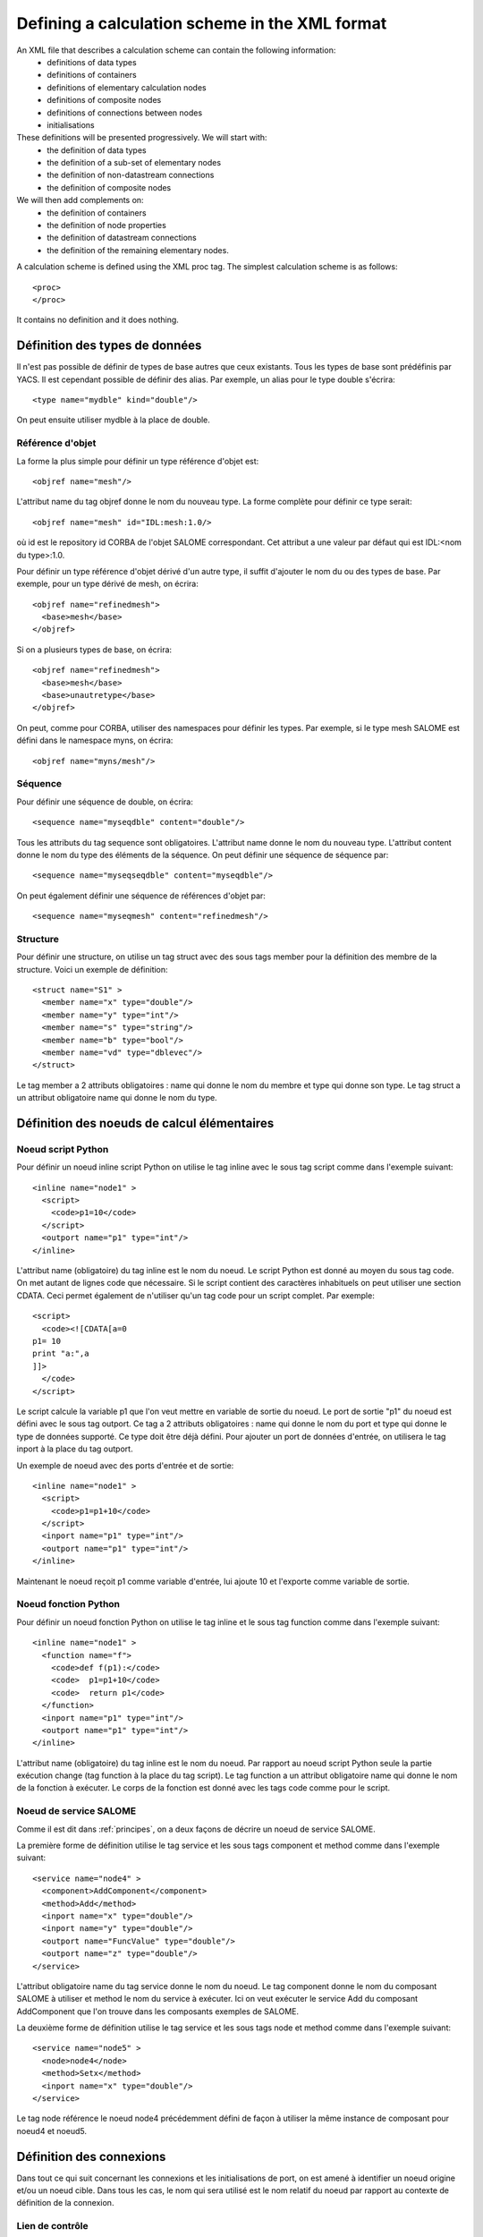 .. _schemaxml:

Defining a calculation scheme in the XML format
=================================================
An XML file that describes a calculation scheme can contain the following information:
 - definitions of data types
 - definitions of containers
 - definitions of elementary calculation nodes
 - definitions of composite nodes
 - definitions of connections between nodes
 - initialisations

These definitions will be presented progressively. We will start with:
 - the definition of data types
 - the definition of a sub-set of elementary nodes
 - the definition of non-datastream connections
 - the definition of composite nodes

We will then add complements on:
 - the definition of containers
 - the definition of node properties
 - the definition of datastream connections
 - the definition of the remaining elementary nodes.

A calculation scheme is defined using the XML proc tag.  The simplest calculation scheme is as follows::

  <proc>
  </proc>

It contains no definition and it does nothing.

Définition des types de données
---------------------------------
Il n'est pas possible de définir de types de base autres que ceux existants.
Tous les types de base sont prédéfinis par YACS.
Il est cependant possible de définir des alias. Par exemple, un alias pour
le type double s'écrira::

  <type name="mydble" kind="double"/>

On peut ensuite utiliser mydble à la place de double.


Référence d'objet
'''''''''''''''''''''
La forme la plus simple pour définir un type référence d'objet est::

  <objref name="mesh"/>

L'attribut name du tag objref donne le nom du nouveau type.
La forme complète pour définir ce type serait::

  <objref name="mesh" id="IDL:mesh:1.0/>

où id est le repository id CORBA de l'objet SALOME correspondant. Cet attribut
a une valeur par défaut qui est IDL:<nom du type>:1.0. 

Pour définir un type référence d'objet dérivé d'un autre type, il suffit
d'ajouter le nom du ou des types de base.
Par exemple, pour un type dérivé de mesh, on écrira::

  <objref name="refinedmesh">
    <base>mesh</base>
  </objref>

Si on a plusieurs types de base, on écrira::

  <objref name="refinedmesh">
    <base>mesh</base>
    <base>unautretype</base>
  </objref>

On peut, comme pour CORBA, utiliser des namespaces pour définir les types.
Par exemple, si le type mesh SALOME est défini dans le namespace myns, on écrira::

  <objref name="myns/mesh"/>

Séquence
''''''''''
Pour définir une séquence de double, on écrira::

  <sequence name="myseqdble" content="double"/>

Tous les attributs du tag sequence sont obligatoires. L'attribut name
donne le nom du nouveau type. L'attribut content donne le nom du type
des éléments de la séquence.
On peut définir une séquence de séquence par::

  <sequence name="myseqseqdble" content="myseqdble"/>

On peut également définir une séquence de références d'objet par::

  <sequence name="myseqmesh" content="refinedmesh"/>

Structure
'''''''''''''
Pour définir une structure, on utilise un tag struct avec des sous tags member
pour la définition des membre de la structure.
Voici un exemple de définition::

    <struct name="S1" >
      <member name="x" type="double"/>
      <member name="y" type="int"/>
      <member name="s" type="string"/>
      <member name="b" type="bool"/>
      <member name="vd" type="dblevec"/>
    </struct>

Le tag member a 2 attributs obligatoires : name qui donne le nom du membre
et type qui donne son type. Le tag struct a un attribut obligatoire name
qui donne le nom du type.

Définition des noeuds de calcul élémentaires
-----------------------------------------------
Noeud script Python
'''''''''''''''''''''
Pour définir un noeud inline script Python on utilise le tag inline avec le sous tag
script comme dans l'exemple suivant::

    <inline name="node1" >
      <script>
        <code>p1=10</code>
      </script>
      <outport name="p1" type="int"/>
    </inline>

L'attribut name (obligatoire) du tag inline est le nom du noeud.
Le script Python est donné au moyen du sous tag code. On met autant de lignes code
que nécessaire. Si le script contient des caractères inhabituels on peut utiliser
une section CDATA. Ceci permet également de n'utiliser qu'un tag code pour un script complet.
Par exemple::

  <script>
    <code><![CDATA[a=0
  p1= 10
  print "a:",a
  ]]>
    </code>
  </script>

Le script calcule la variable p1 que l'on veut mettre en variable de sortie du noeud.
Le port de sortie "p1" du noeud est défini avec le sous tag outport. Ce tag a 2 attributs
obligatoires : name qui donne le nom du port et type qui donne le type de données
supporté. Ce type doit être déjà défini.
Pour ajouter un port de données d'entrée, on utilisera le tag inport à la place 
du tag outport.

Un exemple de noeud avec des ports d'entrée et de sortie::

         <inline name="node1" >
           <script>
             <code>p1=p1+10</code>
           </script>
           <inport name="p1" type="int"/>
           <outport name="p1" type="int"/>
         </inline>

Maintenant le noeud reçoit p1 comme variable d'entrée, lui ajoute 10 et l'exporte 
comme variable de sortie.

Noeud fonction Python
''''''''''''''''''''''''
Pour définir un noeud fonction Python on utilise le tag inline et le sous tag function
comme dans l'exemple suivant:: 

    <inline name="node1" >
      <function name="f">
        <code>def f(p1):</code>
        <code>  p1=p1+10</code>
        <code>  return p1</code>
      </function>
      <inport name="p1" type="int"/>
      <outport name="p1" type="int"/>
    </inline>

L'attribut name (obligatoire) du tag inline est le nom du noeud.
Par rapport au noeud script Python seule la partie exécution change (tag function
à la place du tag script).
Le tag function a un attribut obligatoire name qui donne le nom de la fonction à
exécuter. Le corps de la fonction est donné avec les tags code comme pour le script.

Noeud de service SALOME
''''''''''''''''''''''''''
Comme il est dit dans :ref:`principes`, on a deux façons de décrire un noeud 
de service SALOME.

La première forme de définition utilise le tag service et les sous tags component
et method comme dans l'exemple suivant::

    <service name="node4" >
      <component>AddComponent</component>
      <method>Add</method>
      <inport name="x" type="double"/>
      <inport name="y" type="double"/>
      <outport name="FuncValue" type="double"/>
      <outport name="z" type="double"/>
    </service>

L'attribut obligatoire name du tag service donne le nom du noeud.
Le tag component donne le nom du composant SALOME à utiliser et method
le nom du service à exécuter. Ici on veut exécuter le service Add du
composant AddComponent que l'on trouve dans les composants exemples
de SALOME.

La deuxième forme de définition utilise le tag service et les sous tags node
et method comme dans l'exemple suivant::

  <service name="node5" >
    <node>node4</node>
    <method>Setx</method>
    <inport name="x" type="double"/>
  </service>

Le tag node référence le noeud node4 précédemment défini de façon à utiliser
la même instance de composant pour noeud4 et noeud5.

Définition des connexions
-----------------------------
Dans tout ce qui suit concernant les connexions et les initialisations de port,
on est amené à identifier un noeud origine et/ou un noeud cible. Dans tous
les cas, le nom qui sera utilisé est le nom relatif du noeud par rapport
au contexte de définition de la connexion.

Lien de contrôle
''''''''''''''''''
Un lien de contrôle est défini en utilisant le tag control comme dans l'exemple
suivant::

 <control> 
   <fromnode>node1</fromnode> 
   <tonode>node2</tonode> 
 </control>

Le sous tag fromnode donne le nom du noeud qui sera exécuté avant le noeud
dont le nom est donné par le sous tag tonode.

Lien dataflow
''''''''''''''''
Un lien dataflow est défini en utilisant le tag datalink comme dans l'exemple 
suivant::

  <datalink> 
    <fromnode>node1</fromnode> <fromport>p1</fromport>
    <tonode>node2</tonode> <toport>p1</toport>
  </datalink>

Les sous tags fromnode et fromport donne le nom du noeud et du port de données
sortant qui sera connecté au noeud et au port dont les noms sont donnés pat les
sous tags tonode et toport.
L'exemple de lien ci-dessus dit que la variable de sortie p1 du noeud node1
sera envoyé au noeud node2 et utilisée comme variable d'entrée p1.

Lien data
''''''''''
Un lien data est défini en utilisant le même tag datalink mais en ajoutant
l'attribut control avec false comme valeur. Exemple::

  <datalink control="false"> 
    <fromnode>node1</fromnode> <fromport>p1</fromport>
    <tonode>node2</tonode> <toport>p1</toport>
  </datalink>

Le lien dataflow ci-dessus peut donc être aussi écrit comme suit::

  <control> 
    <fromnode>node1</fromnode> 
    <tonode>node2</tonode> 
  </control>
  <datalink control="false"> 
    <fromnode>node1</fromnode> <fromport>p1</fromport>
    <tonode>node2</tonode> <toport>p1</toport>
  </datalink>

.. _initialisation:

Initialisation d'un port de données d'entrée
-----------------------------------------------
Pour initialiser un port de données d'entrée avec des constantes on utilise le tag parameter
et les sous tags tonode, toport et value.
Le tag toport donne le nom du port d'entrée du noeud de nom tonode à initialiser. 
La constante d'initialisation est donnée par le tag value. 
La constante est encodée en utilisant la convention de codage XML-RPC (http://www.xmlrpc.com/).

Exemple d'initialisation::

    <parameter>
      <tonode>node1</tonode> <toport>p1</toport>
      <value><string>coucou</string></value>
    </parameter>

On initialise le port p1 du noeud node1 avec une constante de type chaine de 
caractères ("coucou").

Voici quelques exemples d'encodage XML-RPC:

============================ ==============================================
Constante                       Encodage XML-RPC
============================ ==============================================
string "coucou"                ``<string>coucou</string>``  
double 23.                      ``<double>23</double>``        
entier 0                       ``<int>0</int>``
booléen true                   ``<boolean>1</boolean>``
fichier                        ``<objref>/tmp/forma01a.med</objref>``
liste d'entiers                :: 

                               <array> <data>
                               <value><int>1</int> </value>
                               <value><int>0</int> </value>
                               </data> </array>
structure (2 membres)          ::

                               <struct> 
                               <member> <name>s</name>
                               <value><int>1</int> </value>
                               </member>
                               <member> <name>t</name>
                               <value><int>1</int> </value>
                               </member>
                               </struct>

============================ ==============================================

Premier exemple à partir des éléments précédents
------------------------------------------------------
Il est maintenant possible de définir un schéma de calcul complet
avec des définitions de noeuds, des connexions et des initialisations. ::

  <proc>
    <inline name="node1" >
      <script>
        <code>p1=p1+10</code>
      </script>
      <inport name="p1" type="int"/>
      <outport name="p1" type="int"/>
    </inline>
    <inline name="node2" >
      <script>
        <code>p1=2*p1</code>
      </script>
      <inport name="p1" type="int"/>
      <outport name="p1" type="int"/>
    </inline>
    <service name="node4" >
        <component>ECHO</component>
        <method>echoDouble</method>
        <inport name="p1" type="double"/>
        <outport name="p1" type="double"/>
    </service>
    <control> 
      <fromnode>node1</fromnode> <tonode>node2</tonode> 
    </control>
    <control> 
      <fromnode>node1</fromnode> <tonode>node4</tonode> 
    </control>
    <datalink> 
      <fromnode>node1</fromnode> <fromport>p1</fromport>
      <tonode>node2</tonode> <toport>p1</toport>
    </datalink>
    <datalink> 
      <fromnode>node1</fromnode> <fromport>p1</fromport>
      <tonode>node4</tonode> <toport>p1</toport>
    </datalink>
    <parameter>
      <tonode>node1</tonode> <toport>p1</toport>
      <value><int>5</int></value>
    </parameter>
  </proc>

Le schéma comprend 2 noeuds python (node1, node2) et un noeud SALOME (node4). 
Les noeuds node2 et node4 peuvent être exécutés en parallèle comme on peut le 
voir sur le diagramme ci-dessous.

.. image:: images/ex1.png
   :align: center

Définition de noeuds composés
-----------------------------------
L'étape suivante est la définition de noeuds composés soit pour modulariser le schéma (Bloc)
soit pour introduire des structures de contrôle (Loop, Switch).

Bloc
''''''''
Tous les éléments de définition précédents (à l'exception des types de données) peuvent être
mis dans un noeud Bloc. Pour créer un Bloc, il suffit d'utiliser un tag bloc avec un attribut name
obligatoire qui portera le nom du bloc. Ensuite, on ajoute des définitions dans ce tag et on obtient
un noeud composé qui est un Bloc. 

Voici un exemple de Bloc qui reprend une partie de l'exemple ci-dessus::

  <bloc name="b">
    <inline name="node1" >
      <script>
        <code>p1=p1+10</code>
      </script>
      <inport name="p1" type="int"/>
      <outport name="p1" type="int"/>
    </inline>
    <service name="node4" >
        <component>ECHO</component>
        <method>echoDouble</method>
        <inport name="p1" type="double"/>
        <outport name="p1" type="double"/>
    </service>
    <control> 
      <fromnode>node1</fromnode> <tonode>node4</tonode> 
    </control>
    <datalink> 
      <fromnode>node1</fromnode> <fromport>p1</fromport>
      <tonode>node4</tonode> <toport>p1</toport>
    </datalink>
  </bloc>

Ce bloc peut maintenant être connecté à d'autres noeuds comme un simple noeud élémentaire.
Il faut respecter quelques règles :

  - il n'est pas possible de créer un lien de contrôle qui traverse la frontière d'un bloc
  - il est possible de créer des liens data qui traverse la frontière aussi bien en entrée
    qu'en sortie à condition d'utiliser un nommage contextuel (voir :ref:`nommage`)

ForLoop
'''''''''''

Une ForLoop est définie en utilisant un tag forloop. Ce tag a un attribut obligatoire name qui porte le nom du noeud
et un attribut facultatif nsteps qui donne le nombre de tours de boucle à exécuter. Si cet attribut n'est pas spécifié,
le noeud utilisera la valeur donnée dans son port d'entrée de nom nsteps.
Le tag forloop doit contenir la définition d'un et d'un seul noeud interne qui peut être un noeud élémentaire 
ou un noeud composé. On peut imbriquer des ForLoop sur plusieurs niveaux, par exemple. Si on veut avoir 
plus d'un noeud de calcul dans la ForLoop, il faut utiliser un Bloc comme noeud interne.

Passons à un exemple::

    <forloop name="l1" nsteps="5">
      <inline name="node2" >
        <script>
          <code>p1=p1+10</code>
        </script>
        <inport name="p1" type="int"/>
        <outport name="p1" type="int"/>
      </inline>
    </forloop>

On fait ici une boucle qui exécutera 5 tours sur un noeud script python.
Les règles à respecter pour la création de liens sont les mêmes que pour les blocs. Pour faire des calculs
itératifs, il faut pouvoir connecter un port de sortie d'un noeud interne avec un port d'entrée de
ce même noeud interne. On utilise pour ce faire un lien data qui est défini dans le contexte du
noeud ForLoop.

Voici un exemple avec rebouclage sur le port p1::

  <forloop name="l1" nsteps="5">
      <inline name="node2" >
        <script>
          <code>p1=p1+10</code>
        </script>
        <inport name="p1" type="int"/>
        <outport name="p1" type="int"/>
      </inline>
      <datalink control="false">
        <fromnode>node2</fromnode> <fromport>p1</fromport>
        <tonode>node2</tonode> <toport>p1</toport>
      </datalink>
  </forloop>

Enfin si le nombre de pas de la boucle est calculé, on utilisera le port d'entrée nsteps de la boucle
comme dans l'exemple suivant::

    <inline name="n" >
      <script>
            <code>nsteps=3</code>
      </script>
      <outport name="nsteps" type="int"/>
    </inline>

    <forloop name="l1" >
      <inline name="node2" >
        <script>
          <code>p1=p1+10</code>
        </script>
        <inport name="p1" type="int"/>
        <outport name="p1" type="int"/>
      </inline>
    </forloop>

    <datalink> 
      <fromnode>n</fromnode><fromport>nsteps</fromport>
      <tonode>l1</tonode> <toport>nsteps</toport> 
    </datalink>

WhileLoop
''''''''''''
Une WhileLoop est définie en utilisant le tag while. Il a un seul attribut obligatoire name qui porte le
nom du noeud. Le port d'entrée de nom "condition" doit être connecté pour que la boucle soit valide.

Voici un exemple de boucle while qui incrémente la variable p1 jusqu'à ce qu'elle dépasse la valeur 40::

  <while name="l1" >
    <bloc name="b">
      <inline name="node2" >
        <script>
          <code>p1=p1+10</code>
          <code><![CDATA[condition=p1 < 40.]]> </code>
        </script>
        <inport name="p1" type="int"/>
        <outport name="p1" type="int"/>
        <outport name="condition" type="bool"/>
      </inline>
      <datalink control="false">
        <fromnode>node2</fromnode> <fromport>p1</fromport>
        <tonode>node2</tonode> <toport>p1</toport>
      </datalink>
    </bloc>
  </while>
  <datalink control="false">
    <fromnode>l1.b.node2</fromnode> <fromport>condition</fromport>
    <tonode>l1</tonode> <toport>condition</toport>
  </datalink>
  <parameter>
    <tonode>l1.b.node2</tonode> <toport>p1</toport>
    <value><int>23</int> </value>
  </parameter>

On peut bien sûr définir des boucles while imbriquées.

Boucle ForEach
''''''''''''''''
Une boucle ForEach est définie en utilisant le tag foreach. Il a 2 attributs obligatoires :
name qui porte le nom du noeud ForEach et type qui donne le type des éléments de la collection sur lequel 
la boucle va itérer. Un troisième attribut facultatif nbranch permet de fixer le nombre de branches
parallèles que la boucle va gérer. Si cet attribut n'est pas fourni, il faut connecter le port de données
d'entrée de la boucle nbBranches.
Le tag foreach doit contenir la définition d'un et d'un seul noeud interne (élémentaire ou composé).

Voici un exemple minimal de boucle ForEach::

    <inline name="node0" >
      <script>
        <code>p1=[i*0.5 for i in range(10)]</code>
      </script>
      <outport name="p1" type="dblevec"/>
    </inline>
    <foreach name="b1" nbranch="3" type="double" >
      <inline name="node2" >
        <function name="f">
            <code>def f(p1):</code>
            <code>  p1= p1+10.</code>
            <code>  print p1</code>
            <code>  return p1</code>
        </function>
        <inport name="p1" type="double"/>
        <outport name="p1" type="double"/>
      </inline>
    </foreach>
    <inline name="node1" >
      <script>
        <code>print p1</code>
      </script>
      <inport name="p1" type="dblevec"/>
    </inline>
    <datalink>
      <fromnode>node0</fromnode><fromport>p1</fromport>
      <tonode>b1</tonode> <toport>SmplsCollection</toport>
    </datalink>
    <datalink>
      <fromnode>b1</fromnode><fromport>SmplPrt</fromport>
      <tonode>b1.node2</tonode> <toport>p1</toport>
    </datalink>
    <datalink>
      <fromnode>b1.node2</fromnode><fromport>p1</fromport>
      <tonode>node1</tonode> <toport>p1</toport>
    </datalink>

Un premier noeud script Python construit une liste de double. Cette liste sera utilisée par la boucle ForEach
pour itérer (connexion au port d'entrée SmplsCollection). Le noeud interne de la boucle est un noeud fonction
Python qui ajoute 10 à l'élément qu'il traite. Enfin les résultats sont collectés et reçus par le noeud Python
node1 sous la forme d'une liste de doubles.

Switch
''''''''''
Un noeud Switch est défini avec le tag switch. Il a un seul attribut obligatoire name qui porte le nom du noeud.
Chaque cas est défini avec le sous tag case. Le cas par défaut est défini avec le sous tag default.
Le tag case a un attribut obligatoire id qui doit être un entier. 
Le tag default n'a aucun attribut.

Un exemple minimal de switch::

    <inline name="n" >
        <script>
            <code>select=3</code>
        </script>
        <outport name="select" type="int"/>
    </inline>

    <switch name="b1">
      <case id="3">
        <inline name="n2" >
          <script><code>print p1</code></script>
          <inport name="p1" type="double"/>
          <outport name="p1" type="double"/>
        </inline>
      </case>
      <default>
        <inline name="n2" >
          <script><code>print p1</code></script>
          <inport name="p1" type="double"/>
          <outport name="p1" type="double"/>
        </inline>
      </default>
    </switch>

    <control> <fromnode>n</fromnode> <tonode>b1</tonode> </control>
    <datalink> <fromnode>n</fromnode><fromport>select</fromport>
               <tonode>b1</tonode> <toport>select</toport> </datalink>
    <parameter>
        <tonode>b1.p3_n2</tonode> <toport>p1</toport>
        <value><double>54</double> </value>
    </parameter>
    <parameter>
        <tonode>b1.default_n2</tonode> <toport>p1</toport>
        <value><double>54</double> </value>
    </parameter>


Définition de containers
--------------------------------
Les containers YACS doivent être définis juste après avoir défini les types de données
avant la définition des noeuds de calcul. Un container est défini en utilisant le tag conatiner.
Ce tag a un seul attribut obligatoire qui est le nom du container.
Les contraintes sur le placement du container sont spécifiées au moyen de propriétés définies
avec le sous tag property. Ce tag a 2 attributs obligatoires name et value qui donnent le nom
de la contrainte et sa valeur sous forme de chaine de caractères.

Voici un exemple de container défini par l'IHM graphique::

   <container name="DefaultContainer">
     <property name="container_name" value="FactoryServer"/>
     <property name="cpu_clock" value="0"/>
     <property name="hostname" value="localhost"/>
     <property name="isMPI" value="false"/>
     <property name="mem_mb" value="0"/>
     <property name="nb_component_nodes" value="0"/>
     <property name="nb_node" value="0"/>
     <property name="nb_proc_per_node" value="0"/>
     <property name="parallelLib" value=""/>
     <property name="workingdir" value=""/>
   </container>

Une fois que les containers sont définis, on peut placer des composants SALOME sur ce container.
Il suffit d'ajouter cette information dans la définition du noeud de service SALOME en utilisant 
le sous tag load. Ce tag a un seul attribut obligatoire de nom container qui donne le nom du container
sur lequel le composant SALOME sera placé.

Si on veut placer le service SALOME défini plus haut sur le container DefaultContainer, on écrira::

    <service name="node4" >
      <component>AddComponent</component>
      <load container="DefaultContainer"/>
      <method>Add</method>
      <inport name="x" type="double"/>
      <inport name="y" type="double"/>
      <outport name="FuncValue" type="double"/>
      <outport name="z" type="double"/>
    </service>

Les propriétés de noeuds
-----------------------------
On peut définir des propriétés pour tous les noeuds élémentaires ou composés.
Cependant elles ne sont réellement utiles que pour les noeuds de service SALOME.

Une propriété se définit en ajoutant un sous tag property dans la définition d'un noeud.
Le tag property a 2 attributs obligatoires name et value qui portent le nom de la propriété
et sa valeur sous la forme d'une chaine de caractères.

Exemple avec un noeud de service SALOME::

    <service name="node4" >
      <component>AddComponent</component>
      <method>Add</method>
      <property name="VERBOSE" value="2" />
      <inport name="x" type="double"/>
      <inport name="y" type="double"/>
      <outport name="FuncValue" type="double"/>
      <outport name="z" type="double"/>
    </service>

Dans le cas d'un noeud de service SALOME la propriété est transmise au composant
et, par défaut, positionnée en tant que variable d'environnement.

Les connexions datastream
----------------------------
Les connexions datastream ne sont possibles que pour des noeuds de service SALOME comme
on l'a vu dans :ref:`principes`. Il faut tout d'abord définir les ports datastream dans
le noeud de service.
Un port datastream d'entrée se définit avec le sous tag instream. Ce tag a 2 attributs
obligatoires : name qui donne le nom du port et type qui donne le type de données
supporté (voir :ref:`principes` pour les types datastream).
Pour définir un port datastream sortant, on utilise le tag outstream à la place de instream.
Pour définir une propriété associée au port, on utilise le sous tag property avec ses deux attributs
name et value. Pour avoir la liste des propriétés possibles, voir la documentation CALCIUM.

Voici un exemple de définition de noeud de service SALOME avec des ports datastream. Il s'agit du 
composant DSCCODC que l'on peut trouver dans le module DSCCODES de la base EXAMPLES.
Les ports datastream sont de type entier avec dépendance temporelle. ::

    <service name="node1" >
      <component>DSCCODC</component>
      <method>prun</method>
      <inport name="niter" type="int"/>
      <instream name="ETP_EN" type="CALCIUM_integer">
        <property name="DependencyType" value="TIME_DEPENDENCY"/>
      </instream>
      <outstream name="STP_EN" type="CALCIUM_integer">
        <property name="DependencyType" value="TIME_DEPENDENCY"/>
      </outstream>
    </service>

Pour définir des liens datastream, on utilise le tag stream.
Les sous tags fromnode et fromport donne le nom du noeud et du port datastream
sortant qui sera connecté au noeud et au port dont les noms sont donnés pat les
sous tags tonode et toport.
Un lien datastream peut être paramétré avec des propriétés (voir la documentation CALCIUM). Une propriété
est définie avec le sous tag property.

Voici un exemple plus complet avec des liens datastream paramétrés. On a deux composants SALOME 
avec ports datastream de type entier, avec dépendance temporelle (TIME_DEPENDENCY). 
Les connexions datastream utilisent un schéma temporel explicite (TI_SCHEM). ::

    <service name="node1" >
      <component>DSCCODC</component>
      <method>prun</method>
      <inport name="niter" type="int"/>
      <instream name="ETP_EN" type="CALCIUM_integer">
        <property name="DependencyType" value="TIME_DEPENDENCY"/>
      </instream>
      <outstream name="STP_EN" type="CALCIUM_integer">
        <property name="DependencyType" value="TIME_DEPENDENCY"/>
      </outstream>
    </service>

    <service name="node2" >
      <component>DSCCODD</component>
      <method>prun</method>
      <inport name="niter" type="int"/>
      <instream name="ETP_EN" type="CALCIUM_integer">
        <property name="DependencyType" value="TIME_DEPENDENCY"/>
      </instream>
      <outstream name="STP_EN" type="CALCIUM_integer">
        <property name="DependencyType" value="TIME_DEPENDENCY"/>
      </outstream>
    </service>

    <stream>
      <fromnode>node2</fromnode> <fromport>STP_EN</fromport>
      <tonode>node1</tonode> <toport>ETP_EN</toport>
      <property name="DateCalSchem" value="TI_SCHEM"/>
    </stream>

    <stream>
      <fromnode>node1</fromnode> <fromport>STP_EN</fromport>
      <tonode>node2</tonode> <toport>ETP_EN</toport>
      <property name="DateCalSchem" value="TI_SCHEM"/>
    </stream>

D'autres noeuds élémentaires
--------------------------------
Noeud SalomePython
'''''''''''''''''''''''
Ce type de noeud se définit avec le tag sinline. Il a un attribut obligatoire name qui porte le nom
du noeud. Pour le définir, on utilise les mêmes sous tags que pour le noeud fonction Python : function
pour le code Python à exécuter, inport et outport pour définir ses ports de données entrants et sortants.
Pour définir le placement sur un container, on utilise le sous tag load comme pour le noeud de service
SALOME.

Voici un exemple d'appel du composant PYHELLO depuis un noeud SalomePython::

    <sinline name="node1" >
      <function name="f">
        <code>import salome</code>
        <code>salome.salome_init()</code>
        <code>import PYHELLO_ORB</code>
        <code>def f(p1):</code>
        <code>  print __container__from__YACS__</code>
        <code>  machine,container=__container__from__YACS__.split('/')</code>
        <code>  param={}</code>
        <code>  param['hostname']=machine</code>
        <code>  param['container_name']=container</code>
        <code>  compo=salome.lcc.LoadComponent(param, "PYHELLO")</code>
        <code>  print compo.makeBanner(p1)</code>
        <code>  print p1</code>
      </function>
      <load container="A"/>
      <inport name="p1" type="string"/>
    </sinline>

Le composant PYHELLO sera placé sur le container A. Le choix du container est du ressort de YACS.
Le résultat du choix est accessible dans la variable python __container__from__YACS__ et est utilisé
par le noeud pour charger le composant en utilisant le LifeCycle de SALOME.

Noeud DataIn
''''''''''''''''
Ce type de noeud se définit avec le tag datanode. Il a un attribut obligatoire name qui porte le nom
du noeud. Pour définir les données du noeud, on utilisera le sous tag parameter. Ce tag a deux 
attributs obligatoires name et type qui donnent respectivement le nom de la donnée et son type.
La valeur initiale de la donnée est fournie par le sous tag value du tag parameter en utilisant
l'encodage XML-RPC (voir :ref:`initialisation`)

Voici un exemple de noeud DataIn qui définit 2 données de type double (b et c) et
une donnée de type fichier (f)::

    <datanode name="a">
      <parameter name="f" type="file">
         <value><objref>f.data</objref></value>
      </parameter>
      <parameter name="b" type="double" ><value><double>5.</double></value></parameter>
      <parameter name="c" type="double" ><value><double>-1.</double></value></parameter>
    </datanode>

Noeud DataOut
''''''''''''''''
Ce type de noeud se définit avec le tag outnode. Il a un attribut obligatoire name et un attribut facultatif ref. 
L'attribut name porte le nom du noeud. L'attribut ref donne le nom du fichier dans lequel
les valeurs des résultats seront sauvegardées.
Pour définir les résultats du noeud, on utilisera le sous tag parameter. Ce tag a deux 
attributs obligatoires name et type qui donnent respectivement le nom du résultat et son type
et un attribut facultatif ref. Ce dernier attribut n'est utile que pour les résultats fichiers.
S'il est renseigné, le fichier résultat sera copié dans le fichier dont le nom est donné par l'attribut. Sinon
le fichier sera un fichier temporaire généralement localisé dans le répertoire /tmp (éventuellement
sur une machine distante).

Voici un exemple de noeud DataOut qui définit 5 résultats (a, b, c, d, f) de différents types (double,
int, string, vecteur de doubles, fichier) et écrit les valeurs correspondantes dans le fichier g.data.
Le fichier résultat sera copié dans le fichier local monfich::

        <outnode name="out" ref="g.data">
          <parameter name="a" type="double" />
          <parameter name="b" type="int" />
          <parameter name="c" type="string" />
          <parameter name="d" type="dblevec" />
          <parameter name="f" type="file" ref="monfich"/>
        </outnode>

Noeud StudyIn
'''''''''''''''
Ce type de noeud se définit comme un noeud DataIn avec le tag datanode. Il suffit d'ajouter l'attribut
kind avec la valeur "study".
L'étude associée est donnée par une propriété (tag property) de nom StudyID (dont la valeur est un entier).

Pour définir les données du noeud, on utilisera le sous tag parameter. Ce tag a deux
attributs obligatoires name et type qui donnent respectivement le nom de la donnée et son type.
L'attribut ref donne l'entrée dans l'étude sous la forme d'une Entry SALOME ou d'un chemin dans l'arbre d'étude.

Voici un exemple de noeud StudyIn qui définit 2 données (b et c) de types GEOM_Object et booléen. L'étude
est supposée chargée en mémoire par SALOME sous le StudyID 1. La donnée b est référencée par une Entry SALOME.
La donnée c est référencée par un chemin dans l'arbre d'étude. ::
 
    <datanode name="s" kind="study" >
      <property name="StudyID" value="1" />
      <parameter name="b" type="GEOM/GEOM_Object" ref="0:1:2:2"/>
      <parameter name="c" type="bool" ref="/Geometry/Box_1"/>
    </datanode>

Noeud StudyOut
''''''''''''''''''
Ce type de noeud se définit comme un noeud DataOut avec le tag outnode et l'attribut name. 
Il suffit d'ajouter l'attribut kind avec la valeur "study". 
L'attribut facultatif ref donne le nom du fichier dans lequel sera sauvegardée l'étude à la fin du calcul.
L'étude associée est donnée par une propriété (tag property) de nom StudyID (dont la valeur est un entier).

Pour définir les résultats du noeud, on utilisera le sous tag parameter. Ce tag a deux
attributs obligatoires name et type qui donnent respectivement le nom du résultat et son type.
L'attribut ref donne l'entrée dans l'étude sous la forme d'une Entry SALOME ou d'un chemin dans l'arbre d'étude.

Voici un exemple de noeud StudyOut qui définit 2 résultats (a et b) de type GEOM_Object. L'étude utilisée
a le studyId 1. L'étude complète est sauvegardée en fin de calcul dans le fichier study1.hdf::

   <outnode name="o" kind="study" ref="stud1.hdf">
     <property name="StudyID" value="1"/>
     <parameter name="a" type="GEOM/GEOM_Object" ref="/Geometry/YacsFuse"/>
     <parameter name="b" type="GEOM/GEOM_Object" ref="0:1:1:6"/>
   </outnode>

